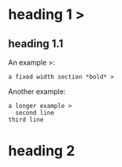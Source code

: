 * heading 1 >
** heading 1.1
An example >:
 : a fixed width section *bold* >
Another example:
 #+BEGIN_EXAMPLE
 a longer example >
   second line
 third line
 #+END_EXAMPLE
* heading 2
